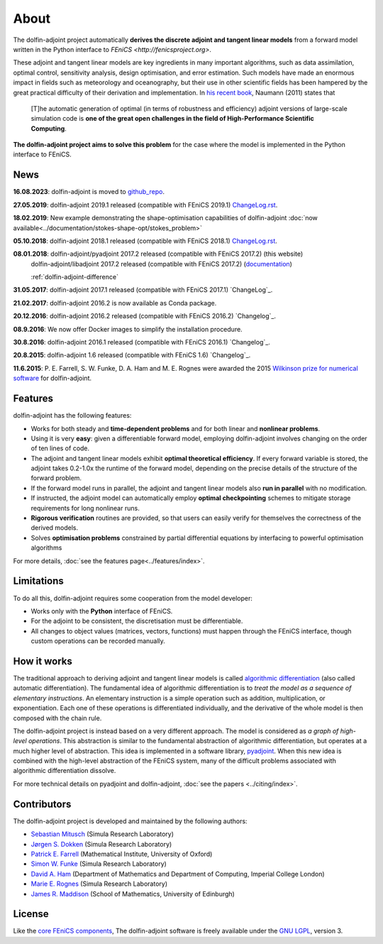 .. _dolfin-adjoint-about:

.. title:: dolfin-adjoint about

*****
About
*****

The dolfin-adjoint project automatically **derives the discrete
adjoint and tangent linear models** from a forward model written in
the Python interface to `FEniCS <http://fenicsproject.org>`.

These adjoint and tangent linear models are key ingredients in many
important algorithms, such as data assimilation, optimal control,
sensitivity analysis, design optimisation, and error estimation.  Such
models have made an enormous impact in fields such as meteorology and
oceanography, but their use in other scientific fields has been
hampered by the great practical difficulty of their derivation and
implementation. In `his recent book`_, Naumann (2011) states that

 [T]he automatic generation of optimal (in terms of robustness and
 efficiency) adjoint versions of large-scale simulation code is **one
 of the great open challenges in the field of High-Performance
 Scientific Computing**.

**The dolfin-adjoint project aims to solve this problem** for the case
where the model is implemented in the Python interface to FEniCS.

.. _his recent book: http://dx.doi.org/10.1137/1.9781611972078


News
====
**16.08.2023**: dolfin-adjoint is moved to `github_repo`_.

**27.05.2019**: dolfin-adjoint 2019.1 released (compatible with FEniCS 2019.1) `ChangeLog.rst`_.

**18.02.2019**: New example demonstrating the shape-optimisation capabilities of dolfin-adjoint :doc:`now available<../documentation/stokes-shape-opt/stokes_problem>`

**05.10.2018**: dolfin-adjoint 2018.1 released (compatible with FEniCS 2018.1) `ChangeLog.rst`_.

**08.01.2018**: dolfin-adjoint/pyadjoint 2017.2 released (compatible with FEniCS 2017.2) (this website)
                dolfin-adjoint/libadjoint 2017.2 released (compatible with FEniCS 2017.2) (`documentation`_)

                :ref:`dolfin-adjoint-difference`

**31.05.2017**: dolfin-adjoint 2017.1 released (compatible with FEniCS 2017.1) `ChangeLog`_.

**21.02.2017**: dolfin-adjoint 2016.2 is now available as Conda package.

**20.12.2016**: dolfin-adjoint 2016.2 released (compatible with FEniCS 2016.2) `Changelog`_.

**08.9.2016**: We now offer Docker images to simplify the installation procedure.

**30.8.2016**: dolfin-adjoint 2016.1 released (compatible with FEniCS 2016.1) `Changelog`_.

**20.8.2015**: dolfin-adjoint 1.6 released (compatible with FEniCS 1.6) `Changelog`_.

**11.6.2015**: P. E. Farrell, S. W. Funke, D. A. Ham and M. E. Rognes were awarded the 2015 `Wilkinson prize for numerical software`_ for dolfin-adjoint.

.. _github_repo: https://github.com/dolfin-adjoint/dolfin-adjoint/
.. _ChangeLog.rst: https://github.com/dolfin-adjoint/dolfin-adjoint/blob/master/ChangeLog.rst
.. _available here: https://github.com/dolfin-adjoint/dolfin-adjoint/blob/master/tests/migration/README.md
.. _contact us: support/index.html
.. _pyadjoint: https://github.com/dolfin-adjoint/pyadjoint
.. _documentation: http://dolfin-adjoint-doc.readthedocs.io/
.. _Wilkinson prize for numerical software: http://www.nag.co.uk/other/WilkinsonPrize.html
.. _poster: https://drive.google.com/file/d/1NjIFj07u_QMfuXB2Z8uv5f2LUDwY1XeM/view?usp=sharing

Features
========

dolfin-adjoint has the following features:

- Works for both steady and **time-dependent problems** and for both linear and **nonlinear problems**.
- Using it is very **easy**: given a differentiable forward model, employing dolfin-adjoint involves
  changing on the order of ten lines of code.
- The adjoint and tangent linear models exhibit **optimal theoretical efficiency**. If every forward
  variable is stored, the adjoint takes 0.2-1.0x the runtime of the forward model, depending on the
  precise details of the structure of the forward problem.
- If the forward model runs in parallel, the adjoint and tangent linear models also **run in parallel**
  with no modification.
- If instructed, the adjoint model can automatically employ **optimal checkpointing** schemes to
  mitigate storage requirements for long nonlinear runs.
- **Rigorous verification** routines are provided, so that users can easily verify for themselves
  the correctness of the derived models.
- Solves **optimisation problems** constrained by partial differential equations by interfacing to powerful optimisation algorithms

For more details, :doc:`see the features page<../features/index>`.

Limitations
===========

To do all this, dolfin-adjoint requires some cooperation from the
model developer:

- Works only with the **Python** interface of FEniCS.
- For the adjoint to be consistent, the discretisation must be differentiable.
- All changes to object values (matrices, vectors, functions) must happen
  through the FEniCS interface, though custom operations can be 
  recorded manually.


How it works
============

The traditional approach to deriving adjoint and tangent linear models
is called `algorithmic differentiation`_ (also called automatic
differentiation). The fundamental idea of algorithmic differentiation
is to *treat the model as a sequence of elementary instructions*. An
elementary instruction is a simple operation such as addition,
multiplication, or exponentiation. Each one of these operations is
differentiated individually, and the derivative of the whole model is
then composed with the chain rule.

.. _algorithmic differentiation: http://www.autodiff.org

The dolfin-adjoint project is instead based on a very different
approach.  The model is considered as *a graph of high-level operations*. 
This abstraction is similar to the fundamental abstraction of
algorithmic differentiation, but operates at a much higher level of
abstraction. This idea is implemented in a software library,
`pyadjoint`_. When this new idea is combined with the high-level
abstraction of the FEniCS system, many of the difficult problems
associated with algorithmic differentiation dissolve.

For more technical details on pyadjoint and dolfin-adjoint, :doc:`see
the papers <../citing/index>`.

Contributors
============

The dolfin-adjoint project is developed and maintained by the
following authors:

- `Sebastian Mitusch <https://www.simula.no/people/sebastkm>`__ (Simula Research Laboratory)
- `Jørgen S. Dokken <https://www.simula.no/people/dokken>`__ (Simula Research Laboratory)
- `Patrick E. Farrell <http://pefarrell.org>`__ (Mathematical Institute, University of Oxford)
- `Simon W. Funke <http://simonfunke.com>`__ (Simula Research Laboratory)
- `David A. Ham <http://www.ic.ac.uk/people/david.ham>`__ (Department of Mathematics and Department of Computing, Imperial College London)
- `Marie E. Rognes <http://home.simula.no/~meg/>`__ (Simula Research Laboratory)
- `James R. Maddison <http://www.maths.ed.ac.uk/people/show?person-364>`__ (School of Mathematics, University of Edinburgh)

License
=======

Like the `core FEniCS components`_, The dolfin-adjoint software is
freely available under the `GNU LGPL
<http://www.gnu.org/licenses/lgpl.html>`__, version 3.

.. _core FEniCS components: http://fenicsproject.org/about/

